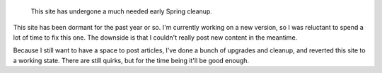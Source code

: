 .. title: Service announcement
.. category: articles-en
.. slug: service-announcement
.. date: 2012-01-26 11:07:08
..
    template: missive.html


.. highlights::

    This site has undergone a much needed early Spring cleanup.


This site has been dormant for the past year or so. I'm currently working on a new version, so I was reluctant to spend a lot of time to fix this one. The downside is that I couldn't really post new content in the meantime.

Because I still want to have a space to post articles, I've done a bunch of upgrades and cleanup, and reverted this site to a working state. There are still quirks, but for the time being it'll be good enough.
